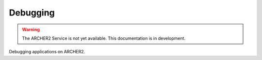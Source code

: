 Debugging
=========

.. warning::

  The ARCHER2 Service is not yet available. This documentation is in
  development.

Debugging applications on ARCHER2.
